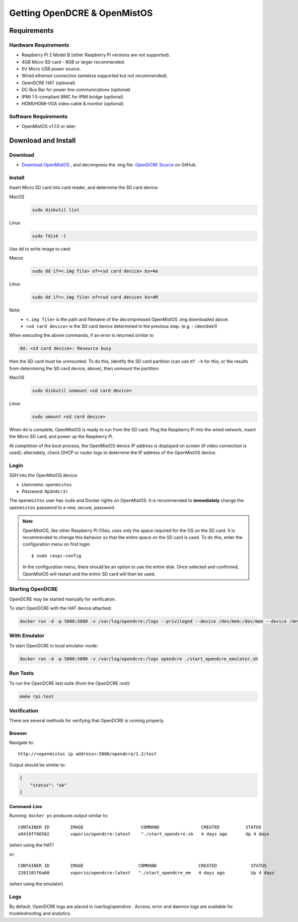 =============================
Getting OpenDCRE & OpenMistOS
=============================

Requirements
============

Hardware Requirements
---------------------

- Raspberry Pi 2 Model B (other Raspberry Pi versions are not supported).
- 4GB Micro SD card - 8GB or larger recommended.
- 5V Micro USB power source.
- Wired ethernet connection (wireless supported but not recommended).
- OpenDCRE HAT (optional)
- DC Bus Bar for power line communications (optional)
- IPMI 1.5-compliant BMC for IPMI bridge (optional)
- HDMI/HDMI-VGA video cable & monitor (optional)

Software Requirements
---------------------

- OpenMistOS v1.1.0 or later.

Download and Install
====================

Download
--------

- `Download OpenMistOS`__ , and decompress the .img file.  `OpenDCRE Source`__ on GitHub.

.. _OpenMistOS: http://www.vapor.io/file/2016/03/OpenMistOS-v1.1.0.img.tar.gz

.. _OpenDCRE: https://github.com/vapor-ware/OpenDCRE 

__ OpenMistOS_

__ OpenDCRE_

Install
-------

Insert Micro SD card into card reader, and determine the SD card device:

MacOS
    .. code-block:: shell

        sudo diskutil list

Linux
    .. code-block:: shell

        sudo fdisk -l

Use ``dd`` to write image to card:

Macos
    .. code-block:: shell

        sudo dd if=<.img file> of=<sd card device> bs=4m

Linux
    .. code-block:: shell

        sudo dd if=<.img file> of=<sd card device> bs=4M

Note:
    - ``<.img file>`` is the path and filename of the decompressed OpenMistOS .img downloaded above.
    - ``<sd card device>`` is the SD card device determined in the previous step. (e.g. - /dev/disk1)

When executing the above commands, if an error is returned similar to

.. code-block:: shell

    dd: <sd card device>: Resource busy

then the SD card must be unmounted. To do this, identify the SD card partition (can use ``df -h`` for this, or the results from determining the SD card device, above), then unmount the partition:

MacOS
    .. code-block:: shell

        sudo diskutil unmount <sd card device>

Linux
    .. code-block:: shell

        sudo umount <sd card device>

When ``dd`` is complete, OpenMistOS is ready to run from the SD card.  Plug the Raspberry Pi into the wired network, insert the Micro SD card, and power up the Raspberry Pi.

At completion of the boot process, the OpenMistOS device IP address is displayed on screen (if video connection is used); alternately, check DHCP or router logs to determine the IP address of the OpenMistOS device.

Login
-----

SSH into the OpenMistOS device:

- *Username*:  ``openmistos``
- *Password*:  ``0p3ndcr3!``


The ``openmistos`` user has ``sudo`` and Docker rights on OpenMistOS.  It is recommended to **immediately** change the ``openmistos`` password to a new, secure, password.

.. note::

    OpenMistOS, like other Raspberry Pi OSes, uses only the space required for the OS on the SD card. It is recommended to change this behavior so that the entire space on the SD card is used. To do this, enter the configuration menu on first login:
    ::

        $ sudo raspi-config

    In the configuration menu, there should be an option to use the entire disk. Once selected and confirmed, OpenMistOS will restart and the entire SD card will then be used.

Starting OpenDCRE
-----------------
OpenDCRE may be started manually for verification.

To start OpenDCRE with the HAT device attached:

.. code-block:: shell

    docker run -d -p 5000:5000 -v /var/log/opendcre:/logs --privileged --device /dev/mem:/dev/mem --device /dev/ttyAMA0:/dev/ttyAMA0 opendcre ./start_opendcre.sh /dev/ttyAMA0 0


With Emulator
-------------

To start OpenDCRE in local emulator mode:

.. code-block:: shell

    docker run -d -p 5000:5000 -v /var/log/opendcre:/logs opendcre ./start_opendcre_emulator.sh

Run Tests
---------

To run the OpenDCRE test suite (from the OpenDCRE root):

.. code-block:: shell

    make rpi-test

Verification
------------
There are several methods for verifying that OpenDCRE is running properly.

Browser
~~~~~~~

Navigate to:
::

    http://<openmistos ip address>:5000/opendcre/1.2/test

Output should be similar to:

.. code-block:: json

    {
        "status": "ok"
    }


Command-Line
~~~~~~~~~~~~

Running: ``docker ps`` produces output similar to:
::

    CONTAINER ID        IMAGE                      COMMAND                CREATED          STATUS              PORTS                    NAMES
    a9419ff86502        vaporio/opendcre:latest    "./start_opendcre.sh   4 days ago       Up 4 days           0.0.0.0:5000->5000/tcp   opendcre

(when using the HAT)

or:
::

    CONTAINER ID        IMAGE                     COMMAND                CREATED             STATUS              PORTS                    NAMES
    2281101f6a60        vaporio/opendcre:latest   "./start_opendcre_em   4 days ago          Up 4 days           0.0.0.0:5000->5000/tcp   opendcre

(when using the emulator)

Logs
----

By default, OpenDCRE logs are placed in /var/log/opendcre .  Access, error and daemon logs are available for troubleshooting and analytics.
